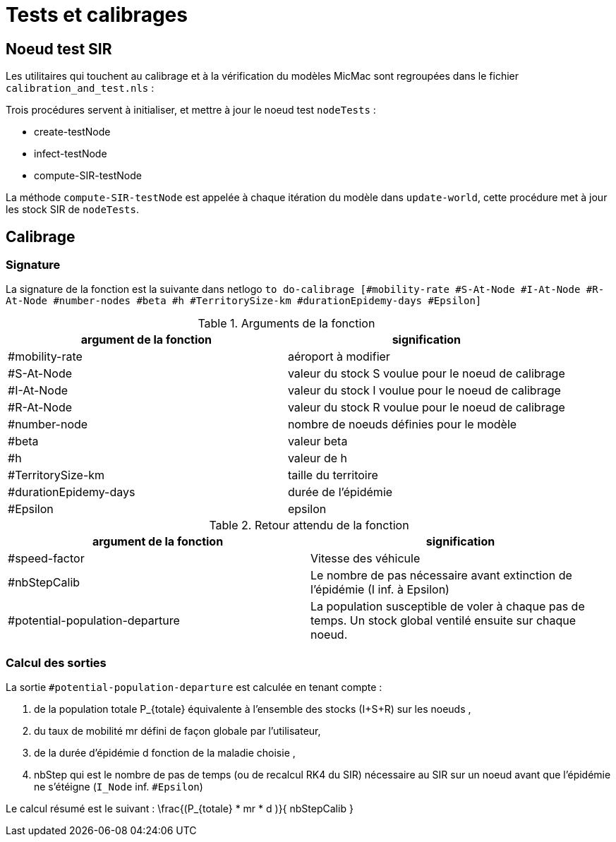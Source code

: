 = Tests et calibrages

== Noeud test SIR

Les utilitaires qui touchent au calibrage et à la vérification du modèles MicMac sont regroupées dans le fichier `calibration_and_test.nls` :

Trois procédures servent à initialiser, et mettre à jour le noeud test  `nodeTests` :

- create-testNode 
- infect-testNode
- compute-SIR-testNode 

La méthode `compute-SIR-testNode` est appelée à chaque itération du modèle dans `update-world`, cette procédure met à jour les stock SIR de `nodeTests`.

== Calibrage

=== Signature

La signature de la fonction est la suivante dans netlogo `to do-calibrage [#mobility-rate #S-At-Node #I-At-Node #R-At-Node #number-nodes #beta #h #TerritorySize-km #durationEpidemy-days #Epsilon]`

.Arguments de la fonction
[options="header"]
|===
| argument de la fonction |signification
| #mobility-rate | aéroport à modifier
| #S-At-Node | valeur du stock S voulue pour le noeud de calibrage
| #I-At-Node | valeur du stock I voulue pour le noeud de calibrage
| #R-At-Node | valeur du stock R voulue pour le noeud de calibrage
| #number-node | nombre de noeuds définies pour le modèle
| #beta | valeur beta 
| #h | valeur de h
| #TerritorySize-km | taille du territoire  
| #durationEpidemy-days | durée de l'épidémie
| #Epsilon | epsilon
|===

.Retour attendu de la fonction
[options="header"]
|===
| argument de la fonction |signification
| #speed-factor | Vitesse des véhicule
| #nbStepCalib | Le nombre de pas nécessaire avant extinction de l'épidémie (I inf. à Epsilon)
| #potential-population-departure | La population susceptible de voler à chaque pas de temps. Un stock global ventilé ensuite sur chaque noeud. 
|===

=== Calcul des sorties

La sortie `#potential-population-departure` est calculée en tenant compte : 

. de la population totale $$P_{totale}$$ équivalente à l'ensemble des stocks (I+S+R) sur les noeuds ,
. du taux de mobilité $$mr$$ défini de façon globale par l'utilisateur,
. de la durée d'épidémie $$d$$ fonction de la maladie choisie ,
. $$nbStep$$ qui est le nombre de pas de temps (ou de recalcul RK4 du SIR) nécessaire au SIR sur un noeud avant que l'épidémie ne s'étéigne (`I_Node` inf. `#Epsilon`) 

Le calcul résumé est le suivant : $$ \frac{(P_{totale} * mr * d )}{ nbStepCalib }$$
